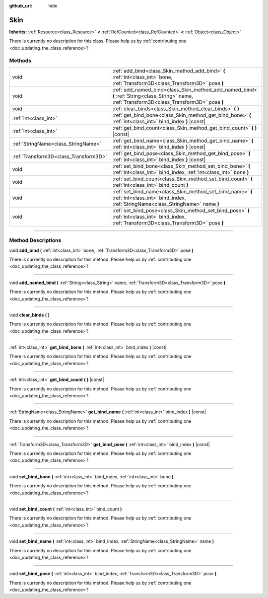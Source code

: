 :github_url: hide

.. DO NOT EDIT THIS FILE!!!
.. Generated automatically from Godot engine sources.
.. Generator: https://github.com/godotengine/godot/tree/4.1/doc/tools/make_rst.py.
.. XML source: https://github.com/godotengine/godot/tree/4.1/doc/classes/Skin.xml.

.. _class_Skin:

Skin
====

**Inherits:** :ref:`Resource<class_Resource>` **<** :ref:`RefCounted<class_RefCounted>` **<** :ref:`Object<class_Object>`

.. container:: contribute

	There is currently no description for this class. Please help us by :ref:`contributing one <doc_updating_the_class_reference>`!

.. rst-class:: classref-reftable-group

Methods
-------

.. table::
   :widths: auto

   +---------------------------------------+--------------------------------------------------------------------------------------------------------------------------------------------------+
   | void                                  | :ref:`add_bind<class_Skin_method_add_bind>` **(** :ref:`int<class_int>` bone, :ref:`Transform3D<class_Transform3D>` pose **)**                   |
   +---------------------------------------+--------------------------------------------------------------------------------------------------------------------------------------------------+
   | void                                  | :ref:`add_named_bind<class_Skin_method_add_named_bind>` **(** :ref:`String<class_String>` name, :ref:`Transform3D<class_Transform3D>` pose **)** |
   +---------------------------------------+--------------------------------------------------------------------------------------------------------------------------------------------------+
   | void                                  | :ref:`clear_binds<class_Skin_method_clear_binds>` **(** **)**                                                                                    |
   +---------------------------------------+--------------------------------------------------------------------------------------------------------------------------------------------------+
   | :ref:`int<class_int>`                 | :ref:`get_bind_bone<class_Skin_method_get_bind_bone>` **(** :ref:`int<class_int>` bind_index **)** |const|                                       |
   +---------------------------------------+--------------------------------------------------------------------------------------------------------------------------------------------------+
   | :ref:`int<class_int>`                 | :ref:`get_bind_count<class_Skin_method_get_bind_count>` **(** **)** |const|                                                                      |
   +---------------------------------------+--------------------------------------------------------------------------------------------------------------------------------------------------+
   | :ref:`StringName<class_StringName>`   | :ref:`get_bind_name<class_Skin_method_get_bind_name>` **(** :ref:`int<class_int>` bind_index **)** |const|                                       |
   +---------------------------------------+--------------------------------------------------------------------------------------------------------------------------------------------------+
   | :ref:`Transform3D<class_Transform3D>` | :ref:`get_bind_pose<class_Skin_method_get_bind_pose>` **(** :ref:`int<class_int>` bind_index **)** |const|                                       |
   +---------------------------------------+--------------------------------------------------------------------------------------------------------------------------------------------------+
   | void                                  | :ref:`set_bind_bone<class_Skin_method_set_bind_bone>` **(** :ref:`int<class_int>` bind_index, :ref:`int<class_int>` bone **)**                   |
   +---------------------------------------+--------------------------------------------------------------------------------------------------------------------------------------------------+
   | void                                  | :ref:`set_bind_count<class_Skin_method_set_bind_count>` **(** :ref:`int<class_int>` bind_count **)**                                             |
   +---------------------------------------+--------------------------------------------------------------------------------------------------------------------------------------------------+
   | void                                  | :ref:`set_bind_name<class_Skin_method_set_bind_name>` **(** :ref:`int<class_int>` bind_index, :ref:`StringName<class_StringName>` name **)**     |
   +---------------------------------------+--------------------------------------------------------------------------------------------------------------------------------------------------+
   | void                                  | :ref:`set_bind_pose<class_Skin_method_set_bind_pose>` **(** :ref:`int<class_int>` bind_index, :ref:`Transform3D<class_Transform3D>` pose **)**   |
   +---------------------------------------+--------------------------------------------------------------------------------------------------------------------------------------------------+

.. rst-class:: classref-section-separator

----

.. rst-class:: classref-descriptions-group

Method Descriptions
-------------------

.. _class_Skin_method_add_bind:

.. rst-class:: classref-method

void **add_bind** **(** :ref:`int<class_int>` bone, :ref:`Transform3D<class_Transform3D>` pose **)**

.. container:: contribute

	There is currently no description for this method. Please help us by :ref:`contributing one <doc_updating_the_class_reference>`!

.. rst-class:: classref-item-separator

----

.. _class_Skin_method_add_named_bind:

.. rst-class:: classref-method

void **add_named_bind** **(** :ref:`String<class_String>` name, :ref:`Transform3D<class_Transform3D>` pose **)**

.. container:: contribute

	There is currently no description for this method. Please help us by :ref:`contributing one <doc_updating_the_class_reference>`!

.. rst-class:: classref-item-separator

----

.. _class_Skin_method_clear_binds:

.. rst-class:: classref-method

void **clear_binds** **(** **)**

.. container:: contribute

	There is currently no description for this method. Please help us by :ref:`contributing one <doc_updating_the_class_reference>`!

.. rst-class:: classref-item-separator

----

.. _class_Skin_method_get_bind_bone:

.. rst-class:: classref-method

:ref:`int<class_int>` **get_bind_bone** **(** :ref:`int<class_int>` bind_index **)** |const|

.. container:: contribute

	There is currently no description for this method. Please help us by :ref:`contributing one <doc_updating_the_class_reference>`!

.. rst-class:: classref-item-separator

----

.. _class_Skin_method_get_bind_count:

.. rst-class:: classref-method

:ref:`int<class_int>` **get_bind_count** **(** **)** |const|

.. container:: contribute

	There is currently no description for this method. Please help us by :ref:`contributing one <doc_updating_the_class_reference>`!

.. rst-class:: classref-item-separator

----

.. _class_Skin_method_get_bind_name:

.. rst-class:: classref-method

:ref:`StringName<class_StringName>` **get_bind_name** **(** :ref:`int<class_int>` bind_index **)** |const|

.. container:: contribute

	There is currently no description for this method. Please help us by :ref:`contributing one <doc_updating_the_class_reference>`!

.. rst-class:: classref-item-separator

----

.. _class_Skin_method_get_bind_pose:

.. rst-class:: classref-method

:ref:`Transform3D<class_Transform3D>` **get_bind_pose** **(** :ref:`int<class_int>` bind_index **)** |const|

.. container:: contribute

	There is currently no description for this method. Please help us by :ref:`contributing one <doc_updating_the_class_reference>`!

.. rst-class:: classref-item-separator

----

.. _class_Skin_method_set_bind_bone:

.. rst-class:: classref-method

void **set_bind_bone** **(** :ref:`int<class_int>` bind_index, :ref:`int<class_int>` bone **)**

.. container:: contribute

	There is currently no description for this method. Please help us by :ref:`contributing one <doc_updating_the_class_reference>`!

.. rst-class:: classref-item-separator

----

.. _class_Skin_method_set_bind_count:

.. rst-class:: classref-method

void **set_bind_count** **(** :ref:`int<class_int>` bind_count **)**

.. container:: contribute

	There is currently no description for this method. Please help us by :ref:`contributing one <doc_updating_the_class_reference>`!

.. rst-class:: classref-item-separator

----

.. _class_Skin_method_set_bind_name:

.. rst-class:: classref-method

void **set_bind_name** **(** :ref:`int<class_int>` bind_index, :ref:`StringName<class_StringName>` name **)**

.. container:: contribute

	There is currently no description for this method. Please help us by :ref:`contributing one <doc_updating_the_class_reference>`!

.. rst-class:: classref-item-separator

----

.. _class_Skin_method_set_bind_pose:

.. rst-class:: classref-method

void **set_bind_pose** **(** :ref:`int<class_int>` bind_index, :ref:`Transform3D<class_Transform3D>` pose **)**

.. container:: contribute

	There is currently no description for this method. Please help us by :ref:`contributing one <doc_updating_the_class_reference>`!

.. |virtual| replace:: :abbr:`virtual (This method should typically be overridden by the user to have any effect.)`
.. |const| replace:: :abbr:`const (This method has no side effects. It doesn't modify any of the instance's member variables.)`
.. |vararg| replace:: :abbr:`vararg (This method accepts any number of arguments after the ones described here.)`
.. |constructor| replace:: :abbr:`constructor (This method is used to construct a type.)`
.. |static| replace:: :abbr:`static (This method doesn't need an instance to be called, so it can be called directly using the class name.)`
.. |operator| replace:: :abbr:`operator (This method describes a valid operator to use with this type as left-hand operand.)`
.. |bitfield| replace:: :abbr:`BitField (This value is an integer composed as a bitmask of the following flags.)`
